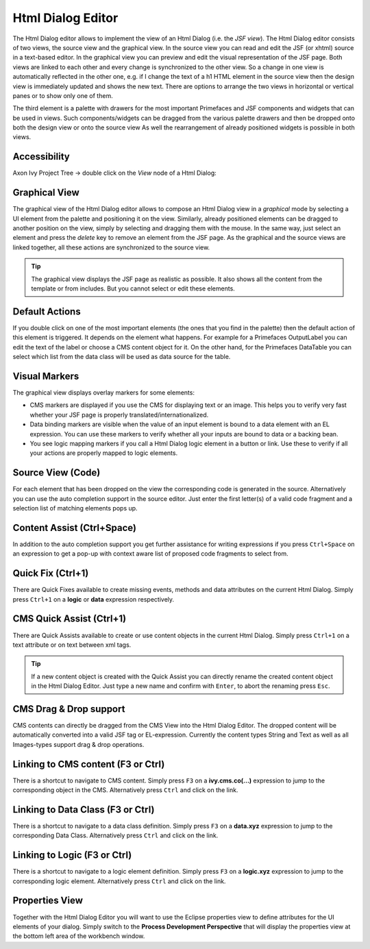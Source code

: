 .. _html-dialog-editor:

Html Dialog Editor
^^^^^^^^^^^^^^^^^^

The Html Dialog editor allows to implement the view of an Html Dialog
(i.e. the *JSF view*). The Html Dialog editor consists of two views, the
source view and the graphical view. In the source view you can read and
edit the JSF (or xhtml) source in a text-based editor. In the graphical
view you can preview and edit the visual representation of the JSF page.
Both views are linked to each other and every change is synchronized to
the other view. So a change in one view is automatically reflected in
the other one, e.g. if I change the text of a h1 HTML element in the
source view then the design view is immediately updated and shows the
new text. There are options to arrange the two views in horizontal or
vertical panes or to show only one of them.

The third element is a palette with drawers for the most important
Primefaces and JSF components and widgets that can be used in views.
Such components/widgets can be dragged from the various palette drawers
and then be dropped onto both the design view or onto the source view As
well the rearrangement of already positioned widgets is possible in both
views.

|html-editor-image0|


Accessibility
~~~~~~~~~~~~~

Axon Ivy Project Tree -> double click on the *View* node of a Html
Dialog:

Graphical View
~~~~~~~~~~~~~~

The graphical view of the Html Dialog editor allows to compose an Html
Dialog view in a *graphical* mode by selecting a UI element from the
palette and positioning it on the view. Similarly, already positioned
elements can be dragged to another position on the view, simply by
selecting and dragging them with the mouse. In the same way, just select
an element and press the *delete* key to remove an element from the JSF
page. As the graphical and the source views are linked together, all
these actions are synchronized to the source view.

|html-editor-image1|

.. tip::

   The graphical view displays the JSF page as realistic as possible. It
   also shows all the content from the template or from includes. But
   you cannot select or edit these elements.

Default Actions
~~~~~~~~~~~~~~~

If you double click on one of the most important elements (the ones that
you find in the palette) then the default action of this element is
triggered. It depends on the element what happens. For example for a
Primefaces OutputLabel you can edit the text of the label or choose a
CMS content object for it. On the other hand, for the Primefaces
DataTable you can select which list from the data class will be used as
data source for the table.

|html-editor-image2|

Visual Markers
~~~~~~~~~~~~~~

The graphical view displays overlay markers for some elements:

-  CMS markers are displayed if you use the CMS for displaying text or
   an image. This helps you to verify very fast whether your JSF page is
   properly translated/internationalized.

-  Data binding markers are visible when the value of an input element
   is bound to a data element with an EL expression. You can use these
   markers to verify whether all your inputs are bound to data or a
   backing bean.

-  You see logic mapping markers if you call a Html Dialog logic element
   in a button or link. Use these to verify if all your actions are
   properly mapped to logic elements.

|html-editor-image3|

Source View (Code)
~~~~~~~~~~~~~~~~~~

For each element that has been dropped on the view the corresponding
code is generated in the source. Alternatively you can use the auto
completion support in the source editor. Just enter the first letter(s)
of a valid code fragment and a selection list of matching elements pops
up.

|html-editor-image4|

Content Assist (Ctrl+Space)
~~~~~~~~~~~~~~~~~~~~~~~~~~~

In addition to the auto completion support you get further assistance
for writing expressions if you press ``Ctrl+Space`` on an expression to
get a pop-up with context aware list of proposed code fragments to
select from.

|html-editor-image5|

Quick Fix (Ctrl+1)
~~~~~~~~~~~~~~~~~~

There are Quick Fixes available to create missing events, methods and
data attributes on the current Html Dialog. Simply press ``Ctrl+1`` on a
**logic** or **data** expression respectively.

|html-editor-image6|

CMS Quick Assist (Ctrl+1)
~~~~~~~~~~~~~~~~~~~~~~~~~

There are Quick Assists available to create or use content objects in
the current Html Dialog. Simply press ``Ctrl+1`` on a text attribute or
on text between xml tags.

|html-editor-image7|

.. tip::

   If a new content object is created with the Quick Assist you can
   directly rename the created content object in the Html Dialog Editor.
   Just type a new name and confirm with ``Enter``, to abort the
   renaming press ``Esc``.


.. _html-dialog-editor-dragndrop:

CMS Drag & Drop support
~~~~~~~~~~~~~~~~~~~~~~~

CMS contents can directly be dragged from the CMS View into the Html
Dialog Editor. The dropped content will be automatically converted into
a valid JSF tag or EL-expression. Currently the content types String and
Text as well as all Images-types support drag & drop operations.

|html-editor-image8|

Linking to CMS content (F3 or Ctrl)
~~~~~~~~~~~~~~~~~~~~~~~~~~~~~~~~~~~

There is a shortcut to navigate to CMS content. Simply press ``F3`` on a
**ivy.cms.co(...)** expression to jump to the corresponding object in
the CMS. Alternatively press ``Ctrl`` and click on the link.

Linking to Data Class (F3 or Ctrl)
~~~~~~~~~~~~~~~~~~~~~~~~~~~~~~~~~~

There is a shortcut to navigate to a data class definition. Simply press
``F3`` on a **data.xyz** expression to jump to the corresponding Data
Class. Alternatively press ``Ctrl`` and click on the link.

Linking to Logic (F3 or Ctrl)
~~~~~~~~~~~~~~~~~~~~~~~~~~~~~

There is a shortcut to navigate to a logic element definition. Simply
press ``F3`` on a **logic.xyz** expression to jump to the corresponding
logic element. Alternatively press ``Ctrl`` and click on the link.

Properties View
~~~~~~~~~~~~~~~

Together with the Html Dialog Editor you will want to use the Eclipse
properties view to define attributes for the UI elements of your dialog.
Simply switch to the **Process Development Perspective** that will
display the properties view at the bottom left area of the workbench
window.

.. |html-editor-image0| image:: /_images/html-dialog-editor/html-dialog-editor.png
.. |html-editor-image1| image:: /_images/html-dialog-editor/html-dialog-editor-graphicalview.png
.. |html-editor-image2| image:: /_images/html-dialog-editor/html-dialog-editor-defaultaction.png
.. |html-editor-image3| image:: /_images/html-dialog-editor/html-dialog-editor-overlaymarkers.png
.. |html-editor-image4| image:: /_images/html-dialog-editor/x-html-editor-source.png
.. |html-editor-image5| image:: /_images/html-dialog-editor/html-dialog-editor-contentassist.png
.. |html-editor-image6| image:: /_images/html-dialog-editor/html-dialog-editor-quickfix.png
.. |html-editor-image7| image:: /_images/html-dialog-editor/html-dialog-editor-quickassist.png
.. |html-editor-image8| image:: /_images/html-dialog-editor/x-html-editor-cms-dnd.png
